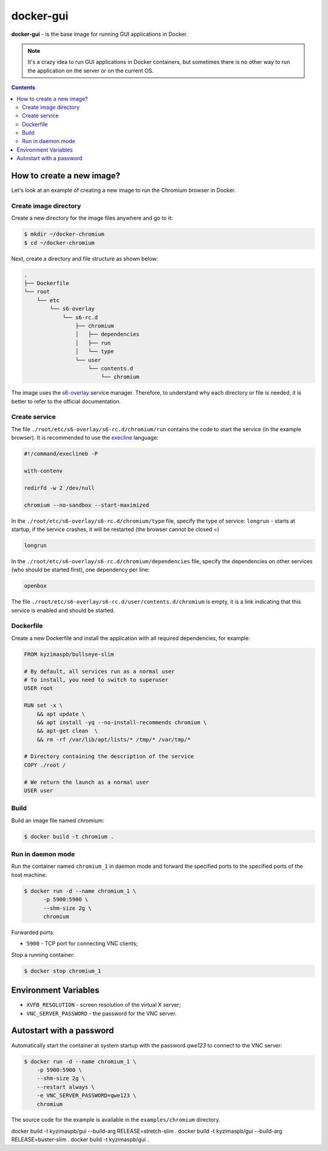 docker-gui
==========

**docker-gui** - is the base image for running GUI applications in Docker.

.. note::

    It's a crazy idea to run GUI applications in Docker containers,
    but sometimes there is no other way to run the application on the server
    or on the current OS.


.. contents::
   :depth: 5


How to create a new image?
--------------------------

Let's look at an example of creating a new image to run the Chromium browser in Docker.

Create image directory
~~~~~~~~~~~~~~~~~~~~~~

Create a new directory for the image files anywhere and go to it:

.. code-block:: shell

    $ mkdir ~/docker-chromium
    $ cd ~/docker-chromium

Next, create a directory and file structure as shown below:

.. code-block::

    .
    ├── Dockerfile
    └── root
        └── etc
            └── s6-overlay
                └── s6-rc.d
                    ├── chromium
                    │   ├── dependencies
                    │   ├── run
                    │   └── type
                    └── user
                        └── contents.d
                            └── chromium

The image uses the s6-overlay_ service manager.
Therefore, to understand why each directory or file is needed,
it is better to refer to the official documentation.

Create service
~~~~~~~~~~~~~~

The file ``./root/etc/s6-overlay/s6-rc.d/chromium/run``
contains the code to start the service (in the example browser).
It is recommended to use the execline_ language:

.. code-block:: shell

    #!/command/execlineb -P

    with-contenv

    redirfd -w 2 /dev/null

    chromium --no-sandbox --start-maximized

In the ``./root/etc/s6-overlay/s6-rc.d/chromium/type`` file,
specify the type of service: ``longrun`` - starts at startup, if the service crashes,
it will be restarted (the browser cannot be closed =)

.. code-block::

    longrun

In the ``./root/etc/s6-overlay/s6-rc.d/chromium/dependencies`` file,
specify the dependencies on other services (who should be started first),
one dependency per line:

.. code-block::

    openbox

The file ``./root/etc/s6-overlay/s6-rc.d/user/contents.d/chromium`` is empty,
it is a link indicating that this service is enabled and should be started.

Dockerfile
~~~~~~~~~~

Create a new Dockerfile and install the application
with all required dependencies, for example:

.. code-block:: dockerfile

    FROM kyzimaspb/bullseye-slim

    # By default, all services run as a normal user
    # To install, you need to switch to superuser
    USER root

    RUN set -x \
        && apt update \
        && apt install -yq --no-install-recommends chromium \
        && apt-get clean  \
        && rm -rf /var/lib/apt/lists/* /tmp/* /var/tmp/*

    # Directory containing the description of the service
    COPY ./root /

    # We return the launch as a normal user
    USER user


Build
~~~~~

Build an image file named chromium:

.. code-block:: shell
    
    $ docker build -t chromium .

Run in daemon mode
~~~~~~~~~~~~~~~~~~

Run the container named ``chromium_1`` in daemon mode
and forward the specified ports
to the specified ports of the host machine:

.. code-block:: shell

    $ docker run -d --name chromium_1 \
          -p 5900:5900 \
          --shm-size 2g \
          chromium

Forwarded ports:

* ``5900`` - TCP port for connecting VNC clients;

Stop a running container:

.. code-block:: shell

    $ docker stop chromium_1

Environment Variables
---------------------

* ``XVFB_RESOLUTION`` - screen resolution of the virtual X server;
* ``VNC_SERVER_PASSWORD`` - the password for the VNC server.

Autostart with a password
-------------------------

Automatically start the container at system startup
with the password `qwe123` to connect to the VNC server:

.. code-block:: shell
    
    $ docker run -d --name chromium_1 \
        -p 5900:5900 \
        --shm-size 2g \
        --restart always \
        -e VNC_SERVER_PASSWORD=qwe123 \
        chromium

The source code for the example is available in the
``examples/chromium`` directory.


docker build -t kyzimaspb/gui --build-arg RELEASE=stretch-slim .
docker build -t kyzimaspb/gui --build-arg RELEASE=buster-slim .
docker build -t kyzimaspb/gui .

.. _s6-overlay: https://github.com/just-containers/s6-overlay
.. _execline: https://skarnet.org/software/execline/

